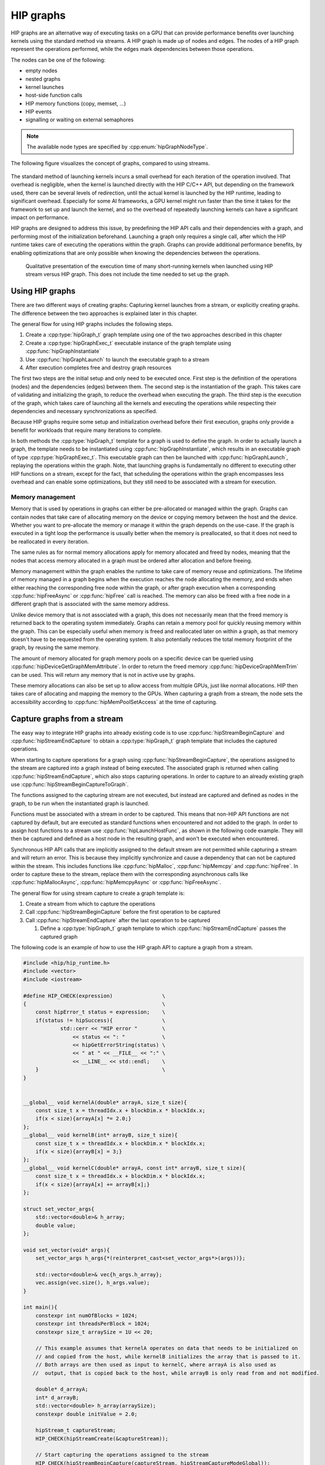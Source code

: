 .. meta::
    :description: This chapter describes how to use HIP graphs and highlights their use cases.
    :keywords: ROCm, HIP, graph, stream

.. _how_to_HIP_graph:

********************************************************************************
HIP graphs
********************************************************************************

HIP graphs are an alternative way of executing tasks on a GPU that can provide
performance benefits over launching kernels using the standard
method via streams. A HIP graph is made up of nodes and edges. The nodes of a
HIP graph represent the operations performed, while the edges mark dependencies
between those operations.

The nodes can be one of the following:

- empty nodes
- nested graphs
- kernel launches
- host-side function calls
- HIP memory functions (copy, memset, ...)
- HIP events
- signalling or waiting on external semaphores

.. note::
    The available node types are specified by :cpp:enum:`hipGraphNodeType`.

The following figure visualizes the concept of graphs, compared to using streams.

.. figure:: ../../data/how-to/hip_runtime_api/hipgraph/hip_graph.svg
    :alt: Diagram depicting the difference between using streams to execute
          kernels with dependencies, resolved by explicitly synchronizing,
          or using graphs, where the edges denote the dependencies.

The standard method of launching kernels incurs a small overhead for each
iteration of the operation involved. That overhead is negligible, when the
kernel is launched directly with the HIP C/C++ API, but depending on the
framework used, there can be several levels of redirection, until the actual
kernel is launched by the HIP runtime, leading to significant overhead.
Especially for some AI frameworks, a GPU kernel might run faster than the time
it takes for the framework to set up and launch the kernel, and so the overhead
of repeatedly launching kernels can have a significant impact on performance.

HIP graphs are designed to address this issue, by predefining the HIP API calls
and their dependencies with a graph, and performing most of the initialization
beforehand. Launching a graph only requires a single call, after which the
HIP runtime takes care of executing the operations within the graph.
Graphs can provide additional performance benefits, by enabling optimizations
that are only possible when knowing the dependencies between the operations.

.. figure:: ../../data/how-to/hip_runtime_api/hipgraph/hip_graph_speedup.svg
    :alt: Diagram depicting the speed up achievable with HIP graphs compared to
          HIP streams when launching many short-running kernels.

    Qualitative presentation of the execution time of many short-running kernels
    when launched using HIP stream versus HIP graph. This does not include the
    time needed to set up the graph.

Using HIP graphs
================================================================================

There are two different ways of creating graphs: Capturing kernel launches from
a stream, or explicitly creating graphs. The difference between the two
approaches is explained later in this chapter.

The general flow for using HIP graphs includes the following steps.

#. Create a :cpp:type:`hipGraph_t` graph template using one of the two approaches described in this chapter
#. Create a :cpp:type:`hipGraphExec_t` executable instance of the graph template using :cpp:func:`hipGraphInstantiate`
#. Use :cpp:func:`hipGraphLaunch` to launch the executable graph to a stream
#. After execution completes free and destroy graph resources

The first two steps are the initial setup and only need to be executed once. First
step is the definition of the operations (nodes) and the dependencies (edges)
between them. The second step is the instantiation of the graph. This takes care
of validating and initializing the graph, to reduce the overhead when executing
the graph. The third step is the execution of the graph, which takes care of
launching all the kernels and executing the operations while respecting their
dependencies and necessary synchronizations as specified.

Because HIP graphs require some setup and initialization overhead before their
first execution, graphs only provide a benefit for workloads that require
many iterations to complete.

In both methods the :cpp:type:`hipGraph_t` template for a graph is used to define the graph.
In order to actually launch a graph, the template needs to be instantiated using
:cpp:func:`hipGraphInstantiate`, which results in an executable graph of type :cpp:type:`hipGraphExec_t`.
This executable graph can then be launched with :cpp:func:`hipGraphLaunch`, replaying the
operations within the graph. Note, that launching graphs is fundamentally no
different to executing other HIP functions on a stream, except for the fact,
that scheduling the operations within the graph encompasses less overhead and
can enable some optimizations, but they still need to be associated with a stream for execution.

Memory management
--------------------------------------------------------------------------------

Memory that is used by operations in graphs can either be pre-allocated or
managed within the graph. Graphs can contain nodes that take care of allocating
memory on the device or copying memory between the host and the device.
Whether you want to pre-allocate the memory or manage it within the graph
depends on the use-case. If the graph is executed in a tight loop the
performance is usually better when the memory is preallocated, so that it
does not need to be reallocated in every iteration.

The same rules as for normal memory allocations apply for memory allocated and
freed by nodes, meaning that the nodes that access memory allocated in a graph
must be ordered after allocation and before freeing.

Memory management within the graph enables the runtime to take care of memory reuse and optimizations.
The lifetime of memory managed in a graph begins when the execution reaches the
node allocating the memory, and ends when either reaching the corresponding
free node within the graph, or after graph execution when a corresponding
:cpp:func:`hipFreeAsync` or :cpp:func:`hipFree` call is reached.
The memory can also be freed with a free node in a different graph that is
associated with the same memory address.

Unlike device memory that is not associated with a graph, this does not necessarily
mean that the freed memory is returned back to the operating system immediately.
Graphs can retain a memory pool for quickly reusing memory within the graph.
This can be especially useful when memory is freed and reallocated later on
within a graph, as that memory doesn't have to be requested from the operating system.
It also potentially reduces the total memory footprint of the graph, by reusing the same memory.

The amount of memory allocated for graph memory pools on a specific device can
be queried using :cpp:func:`hipDeviceGetGraphMemAttribute`.
In order to return the freed memory :cpp:func:`hipDeviceGraphMemTrim` can be used.
This will return any memory that is not in active use by graphs.

These memory allocations can also be set up to allow access from multiple GPUs,
just like normal allocations. HIP then takes care of allocating and mapping the
memory to the GPUs. When capturing a graph from a stream, the node sets the
accessibility according to :cpp:func:`hipMemPoolSetAccess` at the time of capturing.


Capture graphs from a stream
================================================================================

The easy way to integrate HIP graphs into already existing code is to use
:cpp:func:`hipStreamBeginCapture` and :cpp:func:`hipStreamEndCapture` to obtain a :cpp:type:`hipGraph_t`
graph template that includes the captured operations.

When starting to capture operations for a graph using :cpp:func:`hipStreamBeginCapture`,
the operations assigned to the stream are captured into a graph instead of being
executed. The associated graph is returned when calling :cpp:func:`hipStreamEndCapture`, which
also stops capturing operations.
In order to capture to an already existing graph use :cpp:func:`hipStreamBeginCaptureToGraph`.

The functions assigned to the capturing stream are not executed, but instead are
captured and defined as nodes in the graph, to be run when the instantiated
graph is launched.

Functions must be associated with a stream in order to be captured.
This means that non-HIP API functions are not captured by default, but are
executed as standard functions when encountered and not added to the graph.
In order to assign host functions to a stream use
:cpp:func:`hipLaunchHostFunc`, as shown in the following code example.
They will then be captured and defined as a host node in the resulting graph,
and won't be executed when encountered.

Synchronous HIP API calls that are implicitly assigned to the default stream are
not permitted while capturing a stream  and will return an error. This is
because they implicitly synchronize and cause a dependency that can not be
captured within the stream. This includes functions like :cpp:func:`hipMalloc`,
:cpp:func:`hipMemcpy` and :cpp:func:`hipFree`. In order to capture these to the stream, replace
them with the corresponding asynchronous calls like :cpp:func:`hipMallocAsync`, :cpp:func:`hipMemcpyAsync` or :cpp:func:`hipFreeAsync`.

The general flow for using stream capture to create a graph template is:

#. Create a stream from which to capture the operations

#. Call :cpp:func:`hipStreamBeginCapture` before the first operation to be captured

#. Call :cpp:func:`hipStreamEndCapture` after the last operation to be captured

   #. Define a :cpp:type:`hipGraph_t` graph template to which :cpp:func:`hipStreamEndCapture`
      passes the captured graph

The following code is an example of how to use the HIP graph API to capture a
graph from a stream.

.. code-block:: cpp

    #include <hip/hip_runtime.h>
    #include <vector>
    #include <iostream>

    #define HIP_CHECK(expression)                \
    {                                            \
        const hipError_t status = expression;    \
        if(status != hipSuccess){                \
                std::cerr << "HIP error "        \
                    << status << ": "            \
                    << hipGetErrorString(status) \
                    << " at " << __FILE__ << ":" \
                    << __LINE__ << std::endl;    \
        }                                        \
    }


    __global__ void kernelA(double* arrayA, size_t size){
        const size_t x = threadIdx.x + blockDim.x * blockIdx.x;
        if(x < size){arrayA[x] *= 2.0;}
    };
    __global__ void kernelB(int* arrayB, size_t size){
        const size_t x = threadIdx.x + blockDim.x * blockIdx.x;
        if(x < size){arrayB[x] = 3;}
    };
    __global__ void kernelC(double* arrayA, const int* arrayB, size_t size){
        const size_t x = threadIdx.x + blockDim.x * blockIdx.x;
        if(x < size){arrayA[x] += arrayB[x];}
    };

    struct set_vector_args{
        std::vector<double>& h_array;
        double value;
    };

    void set_vector(void* args){
        set_vector_args h_args{*(reinterpret_cast<set_vector_args*>(args))};

        std::vector<double>& vec{h_args.h_array};
        vec.assign(vec.size(), h_args.value);
    }

    int main(){
        constexpr int numOfBlocks = 1024;
        constexpr int threadsPerBlock = 1024;
        constexpr size_t arraySize = 1U << 20;

        // This example assumes that kernelA operates on data that needs to be initialized on
        // and copied from the host, while kernelB initializes the array that is passed to it.
        // Both arrays are then used as input to kernelC, where arrayA is also used as
       //  output, that is copied back to the host, while arrayB is only read from and not modified.

        double* d_arrayA;
        int* d_arrayB;
        std::vector<double> h_array(arraySize);
        constexpr double initValue = 2.0;

        hipStream_t captureStream;
        HIP_CHECK(hipStreamCreate(&captureStream));

        // Start capturing the operations assigned to the stream
        HIP_CHECK(hipStreamBeginCapture(captureStream, hipStreamCaptureModeGlobal));

        // hipMallocAsync and hipMemcpyAsync are needed, to be able to assign it to a stream
        HIP_CHECK(hipMallocAsync(&d_arrayA, arraySize*sizeof(double), captureStream));
        HIP_CHECK(hipMallocAsync(&d_arrayB, arraySize*sizeof(int), captureStream));

        // Assign host function to the stream
        // Needs a custom struct to pass the arguments
        set_vector_args args{h_array, initValue};
        HIP_CHECK(hipLaunchHostFunc(captureStream, set_vector, &args));

        HIP_CHECK(hipMemcpyAsync(d_arrayA, h_array.data(), arraySize*sizeof(double), hipMemcpyHostToDevice, captureStream));

        kernelA<<<numOfBlocks, threadsPerBlock, 0, captureStream>>>(d_arrayA, arraySize);
        kernelB<<<numOfBlocks, threadsPerBlock, 0, captureStream>>>(d_arrayB, arraySize);
        kernelC<<<numOfBlocks, threadsPerBlock, 0, captureStream>>>(d_arrayA, d_arrayB, arraySize);

        HIP_CHECK(hipMemcpyAsync(h_array.data(), d_arrayA, arraySize*sizeof(*d_arrayA), hipMemcpyDeviceToHost, captureStream));

        HIP_CHECK(hipFreeAsync(d_arrayA, captureStream));
        HIP_CHECK(hipFreeAsync(d_arrayB, captureStream));

        // Stop capturing
        hipGraph_t graph;
        HIP_CHECK(hipStreamEndCapture(captureStream, &graph));

        // Create an executable graph from the captured graph
        hipGraphExec_t graphExec;
        HIP_CHECK(hipGraphInstantiate(&graphExec, graph, nullptr, nullptr, 0));

        // The graph template can be deleted after the instantiation if it's not needed for later use
        HIP_CHECK(hipGraphDestroy(graph));

        // Actually launch the graph. The stream does not have
        // to be the same as the one used for capturing.
        HIP_CHECK(hipGraphLaunch(graphExec, captureStream));

        // Verify results
        constexpr double expected = initValue * 2.0 + 3;
        bool passed = true;
        for(size_t i = 0; i < arraySize; ++i){
                if(h_array[i] != expected){
                        passed = false;
                        std::cerr << "Validation failed! Expected " << expected << " got " << h_array[0] << std::endl;
                        break;
                }
        }
        if(passed){
                std::cerr << "Validation passed." << std::endl;
        }

        // Free graph and stream resources after usage
        HIP_CHECK(hipGraphExecDestroy(graphExec));
        HIP_CHECK(hipStreamDestroy(captureStream));
    }

Explicit graph creation
================================================================================

Graphs can also be created directly using the HIP graph API, giving more
fine-grained control over the graph. In this case, the graph nodes are created
explicitly, together with their parameters and dependencies, which specify the
edges of the graph, thereby forming the graph structure.

The nodes are represented by the generic :cpp:type:`hipGraphNode_t` type. The actual
node type is implicitly defined by the specific function used to add the node to
the graph, for example :cpp:func:`hipGraphAddKernelNode` See the
:ref:`HIP graph API documentation<graph_management_reference>` for the
available functions, they are of type ``hipGraphAdd{Type}Node``. Each type of
node also has a predefined set of parameters depending on the operation, for
example :cpp:class:`hipKernelNodeParams` for a kernel launch. See the
:doc:`documentation for the general hipGraphNodeParams type<../../doxygen/html/structhip_graph_node_params>`
for a list of available parameter types and their members.

The general flow for explicitly creating a graph is usually:

#. Create a graph :cpp:type:`hipGraph_t`

#. Create the nodes and their parameters and add them to the graph

   #. Define a :cpp:type:`hipGraphNode_t`

   #. Define the parameter struct for the desired operation, by explicitly setting the appropriate struct's members.

   #. Use the appropriate ``hipGraphAdd{Type}Node`` function to add the node to the graph.

      #. The dependencies can be defined when adding the node to the graph, or afterwards by using :cpp:func:`hipGraphAddDependencies`

The following code example demonstrates how to explicitly create nodes in order to create a graph.

.. code-block:: cpp

    #include <hip/hip_runtime.h>
    #include <vector>
    #include <iostream>

    #define HIP_CHECK(expression)                \
    {                                            \
        const hipError_t status = expression;    \
        if(status != hipSuccess){                \
                std::cerr << "HIP error "        \
                    << status << ": "            \
                    << hipGetErrorString(status) \
                    << " at " << __FILE__ << ":" \
                    << __LINE__ << std::endl;    \
        }                                        \
    }

    __global__ void kernelA(double* arrayA, size_t size){
        const size_t x = threadIdx.x + blockDim.x * blockIdx.x;
        if(x < size){arrayA[x] *= 2.0;}
    };
    __global__ void kernelB(int* arrayB, size_t size){
        const size_t x = threadIdx.x + blockDim.x * blockIdx.x;
        if(x < size){arrayB[x] = 3;}
    };
    __global__ void kernelC(double* arrayA, const int* arrayB, size_t size){
        const size_t x = threadIdx.x + blockDim.x * blockIdx.x;
        if(x < size){arrayA[x] += arrayB[x];}
    };

    struct set_vector_args{
        std::vector<double>& h_array;
        double value;
    };

    void set_vector(void* args){
        set_vector_args h_args{*(reinterpret_cast<set_vector_args*>(args))};

        std::vector<double>& vec{h_args.h_array};
        vec.assign(vec.size(), h_args.value);
    }

    int main(){
        constexpr int numOfBlocks = 1024;
        constexpr int threadsPerBlock = 1024;
        size_t arraySize = 1U << 20;

        // The pointers to the device memory don't need to be declared here,
        // they are contained within the hipMemAllocNodeParams as the dptr member
        std::vector<double> h_array(arraySize);
        constexpr double initValue = 2.0;

        // Create graph an empty graph
        hipGraph_t graph;
        HIP_CHECK(hipGraphCreate(&graph, 0));

        // Parameters to allocate arrays
        hipMemAllocNodeParams allocArrayAParams{};
        allocArrayAParams.poolProps.allocType = hipMemAllocationTypePinned;
        allocArrayAParams.poolProps.location.type = hipMemLocationTypeDevice;
        allocArrayAParams.poolProps.location.id = 0; // GPU on which memory resides
        allocArrayAParams.bytesize = arraySize * sizeof(double);

        hipMemAllocNodeParams allocArrayBParams{};
        allocArrayBParams.poolProps.allocType = hipMemAllocationTypePinned;
        allocArrayBParams.poolProps.location.type = hipMemLocationTypeDevice;
        allocArrayBParams.poolProps.location.id = 0; // GPU on which memory resides
        allocArrayBParams.bytesize = arraySize * sizeof(int);

        // Add the allocation nodes to the graph. They don't have any dependencies
        hipGraphNode_t allocNodeA, allocNodeB;
        HIP_CHECK(hipGraphAddMemAllocNode(&allocNodeA, graph, nullptr, 0, &allocArrayAParams));
        HIP_CHECK(hipGraphAddMemAllocNode(&allocNodeB, graph, nullptr, 0, &allocArrayBParams));

        // Parameters for the host function
        // Needs custom struct to pass the arguments
        set_vector_args args{h_array, initValue};
        hipHostNodeParams hostParams{};
        hostParams.fn = set_vector;
        hostParams.userData = static_cast<void*>(&args);

        // Add the host node that initializes the host array. It also doesn't have any dependencies
        hipGraphNode_t hostNode;
        HIP_CHECK(hipGraphAddHostNode(&hostNode, graph, nullptr, 0, &hostParams));

        // Add memory copy node, that copies the initialized host array to the device.
        // It has to wait for the host array to be initialized and the device memory to be allocated
        hipGraphNode_t cpyNodeDependencies[] = {allocNodeA, hostNode};
        hipGraphNode_t cpyToDevNode;
        HIP_CHECK(hipGraphAddMemcpyNode1D(&cpyToDevNode, graph, cpyNodeDependencies, 1, allocArrayAParams.dptr, h_array.data(), arraySize * sizeof(double), hipMemcpyHostToDevice));

        // Parameters for kernelA
        hipKernelNodeParams kernelAParams;
        void* kernelAArgs[] = {&allocArrayAParams.dptr, static_cast<void*>(&arraySize)};
        kernelAParams.func = reinterpret_cast<void*>(kernelA);
        kernelAParams.gridDim = numOfBlocks;
        kernelAParams.blockDim = threadsPerBlock;
        kernelAParams.sharedMemBytes = 0;
        kernelAParams.kernelParams = kernelAArgs;
        kernelAParams.extra = nullptr;

        // Add the node for kernelA. It has to wait for the memory copy to finish, as it depends on the values from the host array.
        hipGraphNode_t kernelANode;
        HIP_CHECK(hipGraphAddKernelNode(&kernelANode, graph, &cpyToDevNode, 1, &kernelAParams));

        // Parameters for kernelB
        hipKernelNodeParams kernelBParams;
        void* kernelBArgs[] = {&allocArrayBParams.dptr, static_cast<void*>(&arraySize)};
        kernelBParams.func = reinterpret_cast<void*>(kernelB);
        kernelBParams.gridDim = numOfBlocks;
        kernelBParams.blockDim = threadsPerBlock;
        kernelBParams.sharedMemBytes = 0;
        kernelBParams.kernelParams = kernelBArgs;
        kernelBParams.extra = nullptr;

        //  Add the node for kernelB. It only has to wait for the memory to be allocated, as it initializes the array.
        hipGraphNode_t kernelBNode;
        HIP_CHECK(hipGraphAddKernelNode(&kernelBNode, graph, &allocNodeB, 1, &kernelBParams));

        // Parameters for kernelC
        hipKernelNodeParams kernelCParams;
        void* kernelCArgs[] = {&allocArrayAParams.dptr, &allocArrayBParams.dptr, static_cast<void*>(&arraySize)};
        kernelCParams.func = reinterpret_cast<void*>(kernelC);
        kernelCParams.gridDim = numOfBlocks;
        kernelCParams.blockDim = threadsPerBlock;
        kernelCParams.sharedMemBytes = 0;
        kernelCParams.kernelParams = kernelCArgs;
        kernelCParams.extra = nullptr;

        // Add the node for kernelC. It has to wait on both kernelA and kernelB to finish, as it depends on their results.
        hipGraphNode_t kernelCNode;
        hipGraphNode_t kernelCDependencies[] = {kernelANode, kernelBNode};
        HIP_CHECK(hipGraphAddKernelNode(&kernelCNode, graph, kernelCDependencies, 1, &kernelCParams));

        // Copy the results back to the host. Has to wait for kernelC to finish.
        hipGraphNode_t cpyToHostNode;
        HIP_CHECK(hipGraphAddMemcpyNode1D(&cpyToHostNode, graph, &kernelCNode, 1, h_array.data(), allocArrayAParams.dptr, arraySize * sizeof(double), hipMemcpyDeviceToHost));

        // Free array of allocNodeA. It needs to wait for the copy to finish, as kernelC stores its results in it.
        hipGraphNode_t freeNodeA;
        HIP_CHECK(hipGraphAddMemFreeNode(&freeNodeA, graph, &cpyToHostNode, 1, allocArrayAParams.dptr));
        // Free array of allocNodeB. It only needs to wait for kernelC to finish, as it is not written back to the host.
        hipGraphNode_t freeNodeB;
        HIP_CHECK(hipGraphAddMemFreeNode(&freeNodeB, graph, &kernelCNode, 1, allocArrayBParams.dptr));

        // Instantiate the graph in order to execute it
        hipGraphExec_t graphExec;
        HIP_CHECK(hipGraphInstantiate(&graphExec, graph, nullptr, nullptr, 0));

        // The graph can be freed after the instantiation if it's not needed for other purposes
        HIP_CHECK(hipGraphDestroy(graph));

        // Actually launch the graph
        hipStream_t graphStream;
        HIP_CHECK(hipStreamCreate(&graphStream));
        HIP_CHECK(hipGraphLaunch(graphExec, graphStream));

        // Verify results
        constexpr double expected = initValue * 2.0 + 3;
        bool passed = true;
        for(size_t i = 0; i < arraySize; ++i){
                if(h_array[i] != expected){
                        passed = false;
                        std::cerr << "Validation failed! Expected " << expected << " got " << h_array[0] << std::endl;
                        break;
                }
        }
        if(passed){
                std::cerr << "Validation passed." << std::endl;
        }

        HIP_CHECK(hipGraphExecDestroy(graphExec));
        HIP_CHECK(hipStreamDestroy(graphStream));
    }
